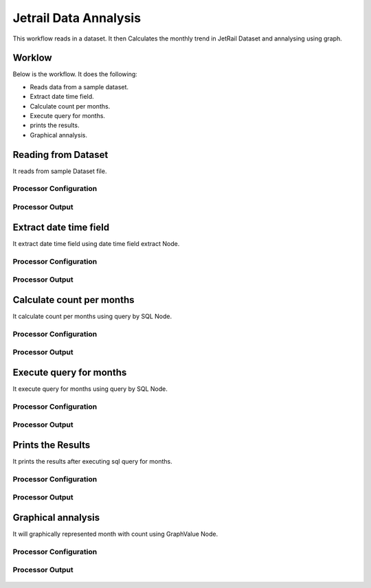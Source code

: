 Jetrail Data Annalysis
======================

This workflow reads in a dataset. It then Calculates the monthly trend in JetRail Dataset and annalysing using graph.

Worklow
-------

Below is the workflow. It does the following:

* Reads data from a sample dataset.
* Extract date time field.
* Calculate count per months.
* Execute query for months.
* prints the results.
* Graphical annalysis.

.. figure:: ../../_assets/tutorials/analytics/jetrail-data-annalysis/1.PNG
   :alt: Jetrail Data Annalysis
   :align: center
   :width: 60%

Reading from Dataset
---------------------

It reads from sample Dataset file.

Processor Configuration
^^^^^^^^^^^^^^^^^^

.. figure:: ../../_assets/tutorials/analytics/jetrail-data-annalysis/2.PNG
   :alt: Jetrail Data Annalysis
   :align: center
   :width: 60%
   
Processor Output
^^^^^^

.. figure:: ../../_assets/tutorials/analytics/jetrail-data-annalysis/2a.PNG
   :alt: Jetrail Data Annalysis
   :align: center
   :width: 60%   

Extract date time field
-----------------------
It extract date time field using date time field extract Node.

Processor Configuration
^^^^^^^^^^^^^^^^^^

.. figure:: ../../_assets/tutorials/analytics/jetrail-data-annalysis/3.PNG
   :alt: Jetrail Data Annalysis
   :align: center
   :width: 60%
   
Processor Output
^^^^^^

.. figure:: ../../_assets/tutorials/analytics/jetrail-data-annalysis/3a.PNG
   :alt: Jetrail Data Annalysis
   :align: center
   :width: 60% 
   
Calculate count per months
--------------------------
It calculate count per months using query by SQL Node.

Processor Configuration
^^^^^^^^^^^^^^^^^^

.. figure:: ../../_assets/tutorials/analytics/jetrail-data-annalysis/4.PNG
   :alt: Jetrail Data Annalysis
   :align: center
   :width: 60%
   
Processor Output
^^^^^^

.. figure:: ../../_assets/tutorials/analytics/jetrail-data-annalysis/4a.PNG
   :alt: Jetrail Data Annalysis
   :align: center
   :width: 60%
   
Execute query for months
------------------------

It execute query for months using query by SQL Node.

Processor Configuration
^^^^^^^^^^^^^^^^^^

.. figure:: ../../_assets/tutorials/analytics/jetrail-data-annalysis/5.PNG
   :alt: Jetrail Data Annalysis
   :align: center
   :width: 60%
   
Processor Output
^^^^^^

.. figure:: ../../_assets/tutorials/analytics/jetrail-data-annalysis/5a.PNG
   :alt: Jetrail Data Annalysis
   :align: center
   :width: 60%
   
Prints the Results
------------------

It prints the results after executing  sql query for months.


Processor Configuration
^^^^^^^^^^^^^^^^^^

.. figure:: ../../_assets/tutorials/analytics/jetrail-data-annalysis/6.PNG
   :alt: Jetrail Data Annalysis
   :align: center
   :width: 60%
   
Processor Output
^^^^^^

.. figure:: ../../_assets/tutorials/analytics/jetrail-data-annalysis/6a.PNG
   :alt: Jetrail Data Annalysis
   :align: center
   :width: 60%
   
Graphical annalysis
---------------------

It will graphically represented month with count using GraphValue Node.

Processor Configuration
^^^^^^^^^^^^^^^^^^

.. figure:: ../../_assets/tutorials/analytics/jetrail-data-annalysis/7.PNG
   :alt: Jetrail Data Annalysis
   :align: center
   :width: 60%
   
Processor Output
^^^^^^

.. figure:: ../../_assets/tutorials/analytics/jetrail-data-annalysis/7a.PNG
   :alt: Jetrail Data Annalysis
   :align: center
   :width: 60%
